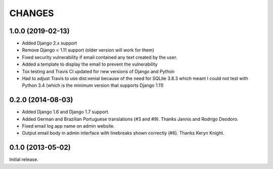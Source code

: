 CHANGES
=======

1.0.0 (2019-02-13)
------------------

- Added Django 2.x support
- Remove Django < 1.11 support (older version will work for them)
- Fixed security vulnerability if email contained any text created by the user.
- Added a template to display the email to prevent the vulnerability
- Tox testing and Travis CI updated for new versions of Django and Python
- Had to adjust Travis to use dist:xenial because of the need for SQLite 3.8.3 which meant I could
  not test with Python 3.4 (which is the minimum version that supports Django 1.11)

0.2.0 (2014-08-03)
------------------

- Added Django 1.6 and Django 1.7 support.
- Added German and Brazilian Portuguese translations (#3 and #9).  Thanks
  Jannis and Rodrigo Deodoro.
- Fixed email log app name on admin website.
- Output email body in admin interface with linebreaks shown correctly (#6).
  Thanks Keryn Knight.

0.1.0 (2013-05-02)
------------------

Initial release.
